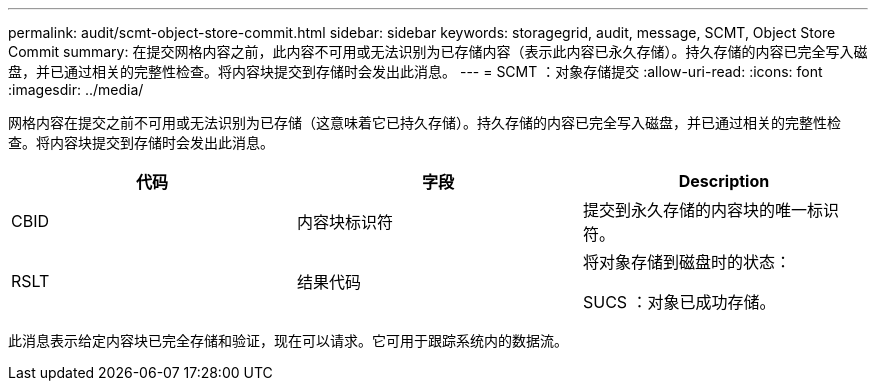 ---
permalink: audit/scmt-object-store-commit.html 
sidebar: sidebar 
keywords: storagegrid, audit, message, SCMT, Object Store Commit 
summary: 在提交网格内容之前，此内容不可用或无法识别为已存储内容（表示此内容已永久存储）。持久存储的内容已完全写入磁盘，并已通过相关的完整性检查。将内容块提交到存储时会发出此消息。 
---
= SCMT ：对象存储提交
:allow-uri-read: 
:icons: font
:imagesdir: ../media/


[role="lead"]
网格内容在提交之前不可用或无法识别为已存储（这意味着它已持久存储）。持久存储的内容已完全写入磁盘，并已通过相关的完整性检查。将内容块提交到存储时会发出此消息。

|===
| 代码 | 字段 | Description 


 a| 
CBID
 a| 
内容块标识符
 a| 
提交到永久存储的内容块的唯一标识符。



 a| 
RSLT
 a| 
结果代码
 a| 
将对象存储到磁盘时的状态：

SUCS ：对象已成功存储。

|===
此消息表示给定内容块已完全存储和验证，现在可以请求。它可用于跟踪系统内的数据流。
